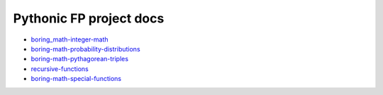Pythonic FP project docs
========================

- `boring_math-integer-math <https://grscheller.github.io/boring-math/integer-math/development/build/html/>`_
- `boring-math-probability-distributions <https://grscheller.github.io/boring-math/probability-distributions/development/build/html/>`_ 
- `boring-math-pythagorean-triples <https://grscheller.github.io/boring-math/pythagorean-triples/development/build/html/>`_
- `recursive-functions <https://grscheller.github.io/boring-math/recursive-functions/development/build/html/>`_
- `boring-math-special-functions <https://grscheller.github.io/boring-math/special-functions/development/build/html/>`_
